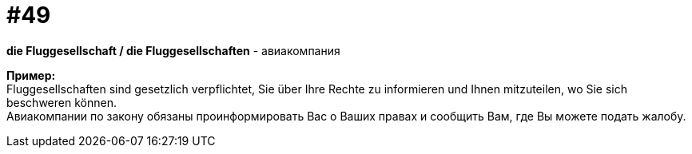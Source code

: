 [#16_049]
= #49
:hardbreaks:

*die Fluggesellschaft / die Fluggesellschaften* - авиакомпания

*Пример:*
Fluggesellschaften sind gesetzlich verpflichtet, Sie über Ihre Rechte zu informieren und Ihnen mitzuteilen, wo Sie sich beschweren können.
Авиакомпании по закону обязаны проинформировать Вас о Ваших правах и сообщить Вам, где Вы можете подать жалобу.